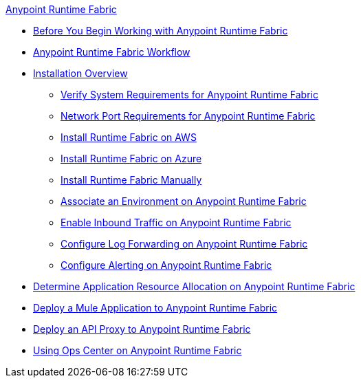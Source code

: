 .xref:index.adoc[Anypoint Runtime Fabric]
* xref:getting-started.adoc[Before You Begin Working with Anypoint Runtime Fabric]
* xref:overview.adoc[Anypoint Runtime Fabric Workflow]
* xref:installation.adoc[Installation Overview]
 ** xref:install-sys-reqs.adoc[Verify System Requirements for Anypoint Runtime Fabric]
 ** xref:install-port-reqs.adoc[Network Port Requirements for Anypoint Runtime Fabric]
 ** xref:install-aws.adoc[Install Runtime Fabric on AWS]
 ** xref:install-azure.adoc[Install Runtime Fabric on Azure]
 ** xref:install-manual.adoc[Install Runtime Fabric Manually]
 ** xref:associate-environments.adoc[Associate an Environment on Anypoint Runtime Fabric]
 ** xref:enable-inbound-traffic.adoc[Enable Inbound Traffic on Anypoint Runtime Fabric]
 ** xref:configure-log-forwarding.adoc[Configure Log Forwarding on Anypoint Runtime Fabric]
 ** xref:configure-alerting.adoc[Configure Alerting on Anypoint Runtime Fabric]
* xref:deploy-resource-allocation.adoc[Determine Application Resource Allocation on Anypoint Runtime Fabric]
* xref:deploy-to-runtime-fabric.adoc[Deploy a Mule Application to Anypoint Runtime Fabric]
* xref:proxy-deploy-runtime-fabric.adoc[Deploy an API Proxy to Anypoint Runtime Fabric]
* xref:using-opscenter.adoc[Using Ops Center on Anypoint Runtime Fabric]